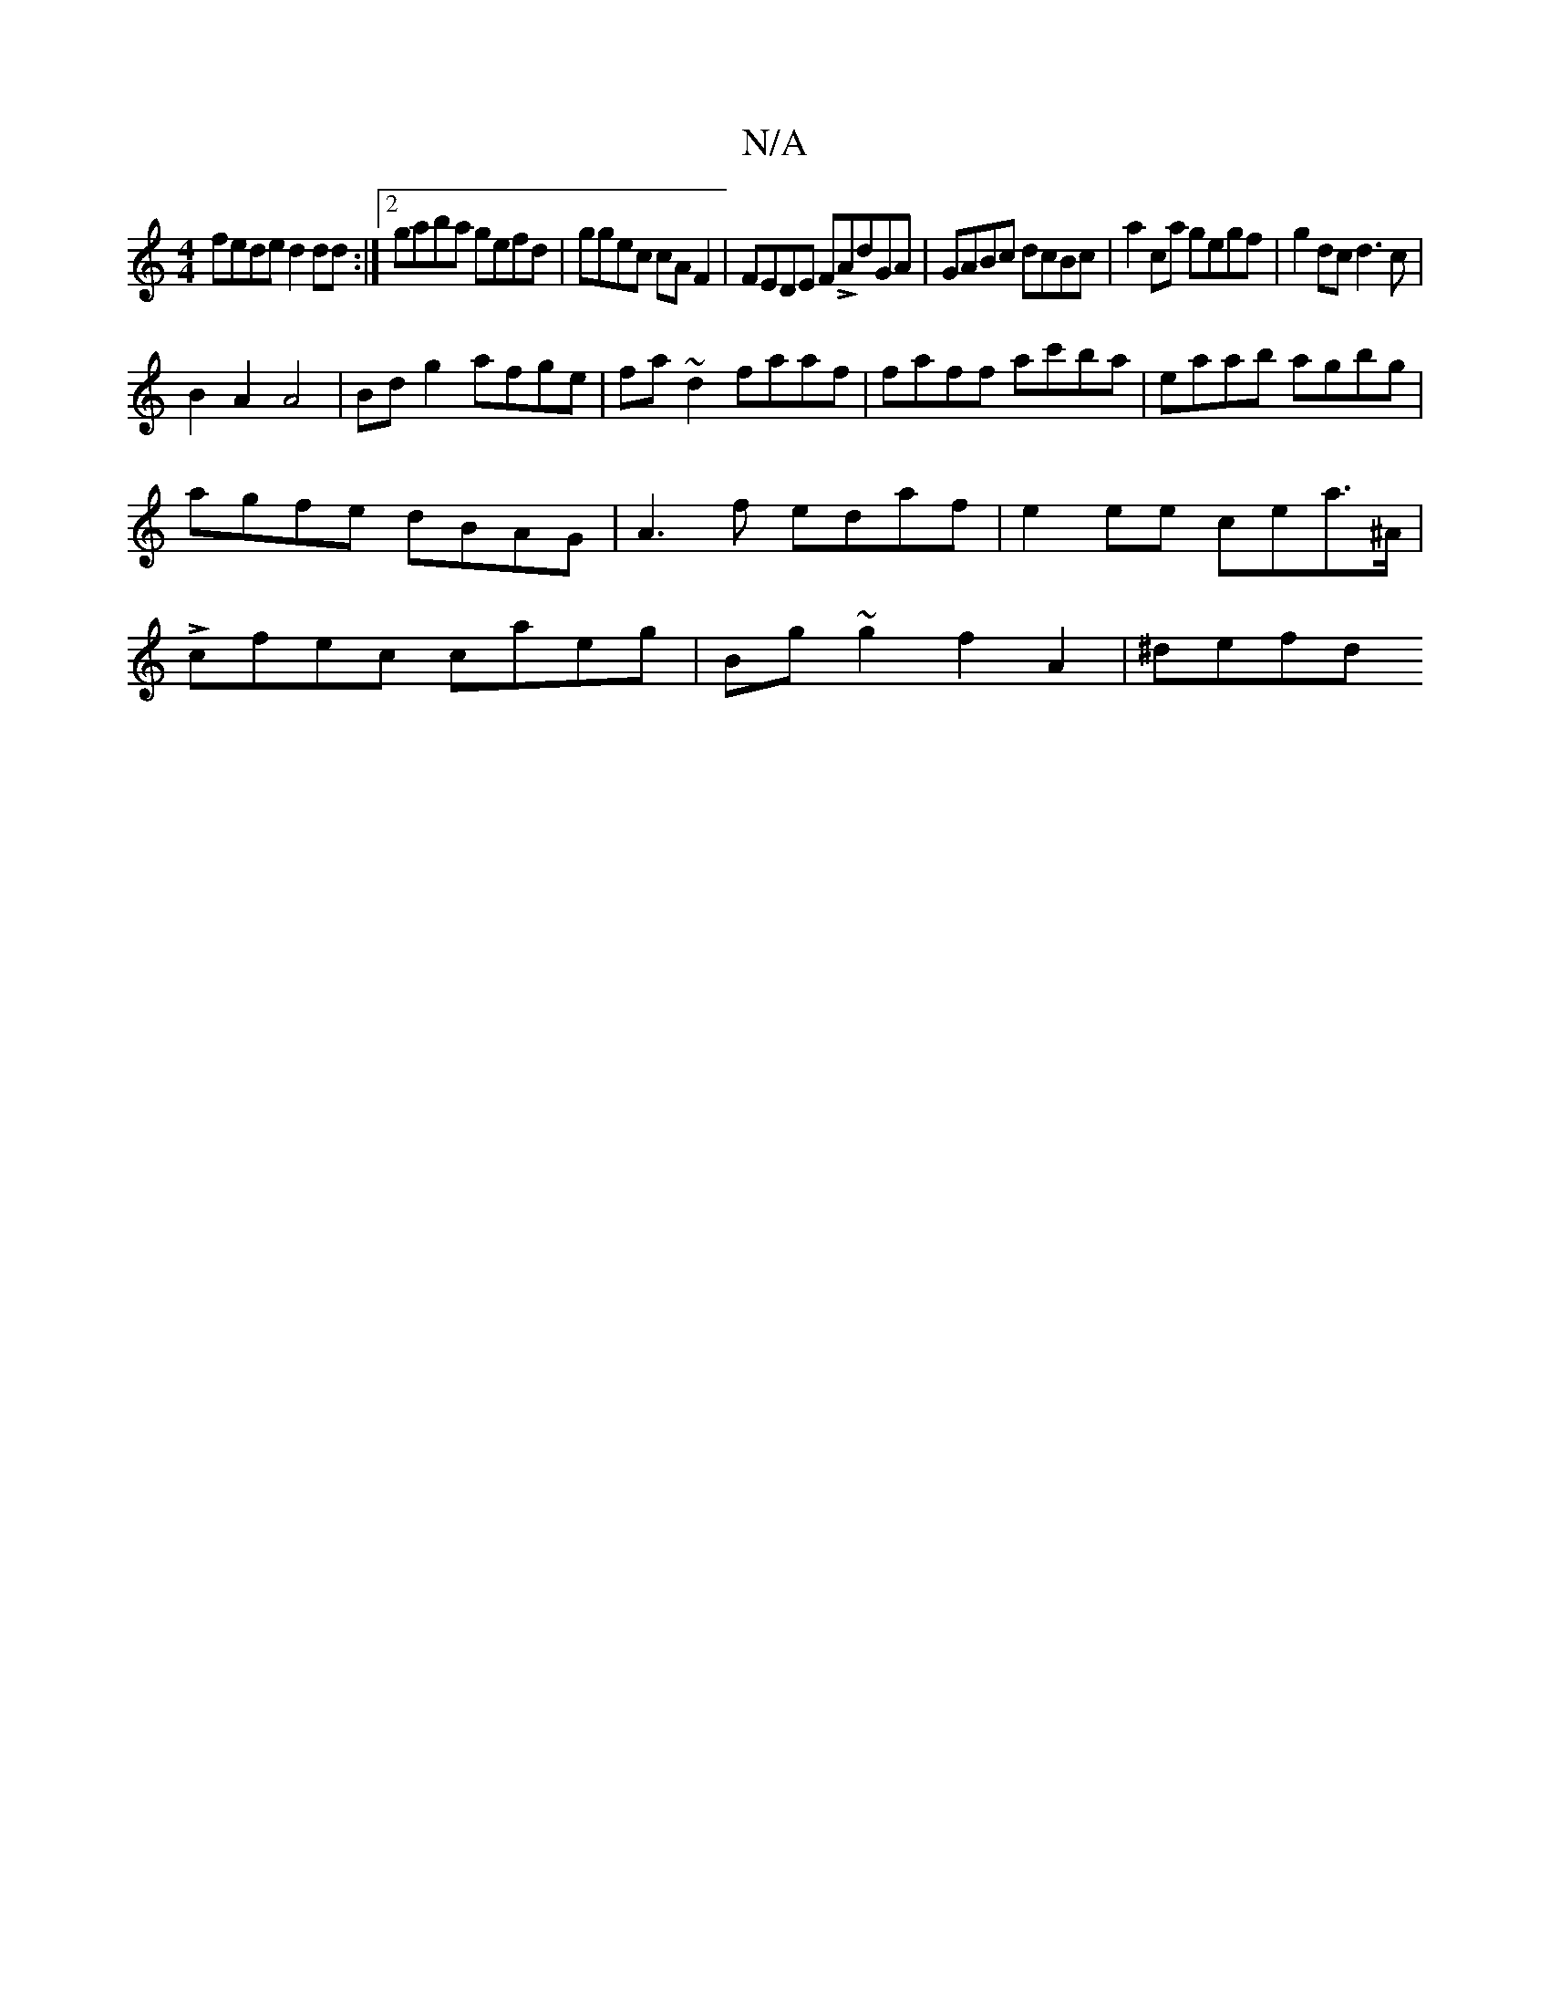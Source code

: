 X:1
T:N/A
M:4/4
R:N/A
K:Cmajor
fede d2dd:|2 gaba gefd|ggec cAF2|FEDE FLAdGA|-GABc dcBc | a2 ca gegf | g2dc d3 c |
B2A2 A4 | Bd g2 afge| fa~d2 faaf| faff ac'ba|eaab agbg|agfe dBAG|A3f edaf|e2 ee cea>^A|Lcfec caeg | Bg~g2 f2 A2|^defd
